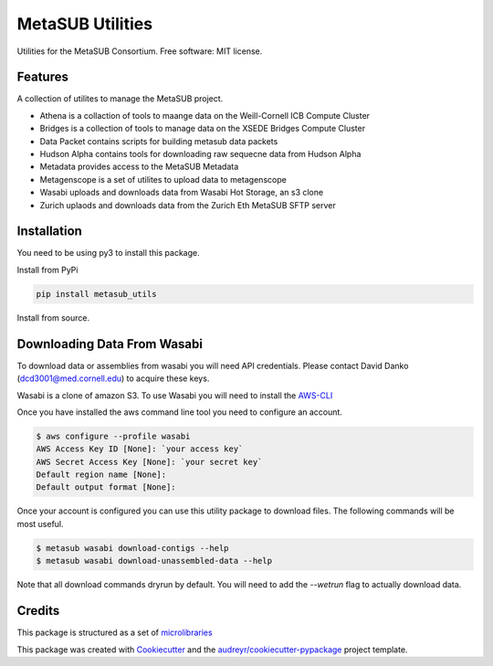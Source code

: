=================
MetaSUB Utilities
=================


.. image:: https://img.shields.io/pypi/v/metasub_utils.svg
        :target: https://pypi.python.org/pypi/metasub_utils

.. image:: https://circleci.com/gh/MetaSUB/metasub_utils.svg?style=svg
        :target: https://circleci.com/gh/MetaSUB/metasub_utils


Utilities for the MetaSUB Consortium. Free software: MIT license.


Features
--------

A collection of utilites to manage the MetaSUB project.

- Athena is a collaction of tools to maange data on the Weill-Cornell ICB Compute Cluster
- Bridges is a collection of tools to manage data on the XSEDE Bridges Compute Cluster
- Data Packet contains scripts for building metasub data packets
- Hudson Alpha contains tools for downloading raw sequecne data from Hudson Alpha
- Metadata provides access to the MetaSUB Metadata
- Metagenscope is a set of utilites to upload data to metagenscope
- Wasabi uploads and downloads data from Wasabi Hot Storage, an s3 clone
- Zurich uplaods and downloads data from the Zurich Eth MetaSUB SFTP server 


Installation
------------

You need to be using py3 to install this package.

Install from PyPi

.. code-block:: bash

    pip install metasub_utils


Install from source.

.. code-block:: bash
    git clone git@github.com:MetaSUB/metasub_utils.git
    cd metasub_utils
    python setup.py install


Downloading Data From Wasabi
----------------------------

To download data or assemblies from wasabi you will need API credentials. Please contact David Danko (dcd3001@med.cornell.edu) to acquire these keys.

Wasabi is a clone of amazon S3. To use Wasabi you will need to install the AWS-CLI_

Once you have installed the aws command line tool you need to configure an account.

.. code-block:: bash

    $ aws configure --profile wasabi
    AWS Access Key ID [None]: `your access key`
    AWS Secret Access Key [None]: `your secret key`
    Default region name [None]: 
    Default output format [None]:
    
Once your account is configured you can use this utility package to download files. The following commands will be most useful.

.. code-block:: bash

    $ metasub wasabi download-contigs --help
    $ metasub wasabi download-unassembled-data --help
    
Note that all download commands dryrun by default. You will need to add the `--wetrun` flag to actually download data.

    


Credits
---------

This package is structured as a set of microlibraries_

This package was created with Cookiecutter_ and the `audreyr/cookiecutter-pypackage`_ project template.

.. _microlibraries: https://blog.shazam.com/python-microlibs-5be9461ad979
.. _Cookiecutter: https://github.com/audreyr/cookiecutter
.. _`audreyr/cookiecutter-pypackage`: https://github.com/audreyr/cookiecutter-pypackage
.. _AWS-CLI: https://docs.aws.amazon.com/cli/latest/userguide/installing.html
